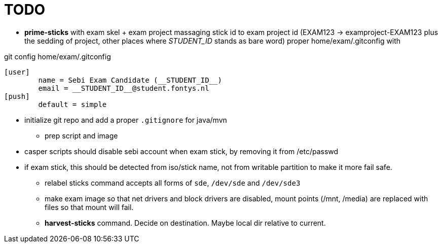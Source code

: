 = TODO 

* *prime-sticks* with exam skel + exam project
  massaging stick id to exam project id (EXAM123 -> examproject-EXAM123 
  plus the sedding  of project, other places where __STUDENT_ID__  stands as  bare word)
  proper home/exam/.gitconfig with

.git config home/exam/.gitconfig
[source,sh]
----
[user]
	name = Sebi Exam Candidate (__STUDENT_ID__)
	email = __STUDENT_ID__@student.fontys.nl
[push]
	default = simple
----

** initialize git repo and add a proper `.gitignore` for java/mvn
* prep script and image 
** casper scripts should disable sebi account when exam stick, by removing it from /etc/passwd
** if exam stick, this should be detected from iso/stick name, not from writable partition to make it more fail safe.
* relabel sticks command accepts all forms of `sde`, `/dev/sde` and `/dev/sde3`
* make exam image so that net drivers and block drivers are disabled, 
  mount points (/mnt, /media) are replaced with files so that mount will fail.
* *harvest-sticks* command. Decide on destination. Maybe local dir relative to current.